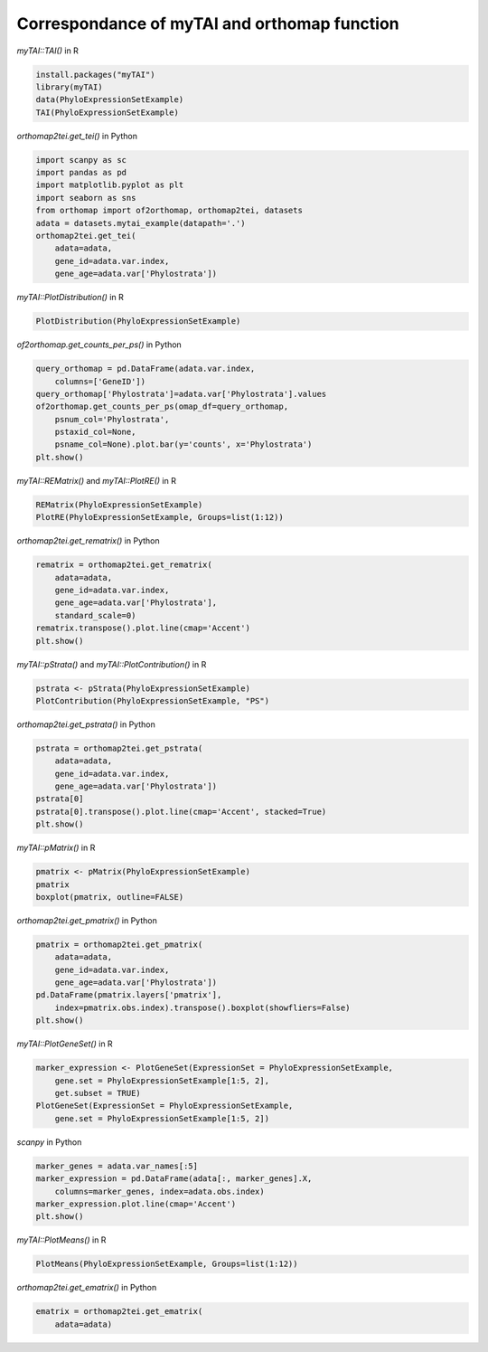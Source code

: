 .. _mytai_function:

Correspondance of myTAI and orthomap function
=============================================

`myTAI::TAI()` in R

.. code-block:: R

    install.packages("myTAI")
    library(myTAI)
    data(PhyloExpressionSetExample)
    TAI(PhyloExpressionSetExample)

`orthomap2tei.get_tei()` in Python

.. code-block:: Python

    import scanpy as sc
    import pandas as pd
    import matplotlib.pyplot as plt
    import seaborn as sns
    from orthomap import of2orthomap, orthomap2tei, datasets
    adata = datasets.mytai_example(datapath='.')
    orthomap2tei.get_tei(
        adata=adata,
        gene_id=adata.var.index,
        gene_age=adata.var['Phylostrata'])

`myTAI::PlotDistribution()` in R

.. code-block:: R

    PlotDistribution(PhyloExpressionSetExample)

`of2orthomap.get_counts_per_ps()` in Python

.. code-block:: Python

    query_orthomap = pd.DataFrame(adata.var.index,
        columns=['GeneID'])
    query_orthomap['Phylostrata']=adata.var['Phylostrata'].values
    of2orthomap.get_counts_per_ps(omap_df=query_orthomap,
        psnum_col='Phylostrata',
        pstaxid_col=None,
        psname_col=None).plot.bar(y='counts', x='Phylostrata')
    plt.show()

`myTAI::REMatrix()` and `myTAI::PlotRE()` in R

.. code-block:: R

    REMatrix(PhyloExpressionSetExample)
    PlotRE(PhyloExpressionSetExample, Groups=list(1:12))

`orthomap2tei.get_rematrix()` in Python

.. code-block:: Python

    rematrix = orthomap2tei.get_rematrix(
        adata=adata,
        gene_id=adata.var.index,
        gene_age=adata.var['Phylostrata'],
        standard_scale=0)
    rematrix.transpose().plot.line(cmap='Accent')
    plt.show()

`myTAI::pStrata()` and `myTAI::PlotContribution()` in R

.. code-block:: R

    pstrata <- pStrata(PhyloExpressionSetExample)
    PlotContribution(PhyloExpressionSetExample, "PS")

`orthomap2tei.get_pstrata()` in Python

.. code-block:: Python

    pstrata = orthomap2tei.get_pstrata(
        adata=adata,
        gene_id=adata.var.index,
        gene_age=adata.var['Phylostrata'])
    pstrata[0]
    pstrata[0].transpose().plot.line(cmap='Accent', stacked=True)
    plt.show()

`myTAI::pMatrix()` in R

.. code-block:: R

    pmatrix <- pMatrix(PhyloExpressionSetExample)
    pmatrix
    boxplot(pmatrix, outline=FALSE)

`orthomap2tei.get_pmatrix()` in Python

.. code-block:: Python

    pmatrix = orthomap2tei.get_pmatrix(
        adata=adata,
        gene_id=adata.var.index,
        gene_age=adata.var['Phylostrata'])
    pd.DataFrame(pmatrix.layers['pmatrix'],
        index=pmatrix.obs.index).transpose().boxplot(showfliers=False)
    plt.show()

`myTAI::PlotGeneSet()` in R

.. code-block:: R

    marker_expression <- PlotGeneSet(ExpressionSet = PhyloExpressionSetExample,
        gene.set = PhyloExpressionSetExample[1:5, 2],
        get.subset = TRUE)
    PlotGeneSet(ExpressionSet = PhyloExpressionSetExample,
        gene.set = PhyloExpressionSetExample[1:5, 2])

`scanpy` in Python

.. code-block:: Python

    marker_genes = adata.var_names[:5]
    marker_expression = pd.DataFrame(adata[:, marker_genes].X,
        columns=marker_genes, index=adata.obs.index)
    marker_expression.plot.line(cmap='Accent')
    plt.show()

`myTAI::PlotMeans()` in R

.. code-block:: R

    PlotMeans(PhyloExpressionSetExample, Groups=list(1:12))

`orthomap2tei.get_ematrix()` in Python

.. code-block:: Python

    ematrix = orthomap2tei.get_ematrix(
        adata=adata)
